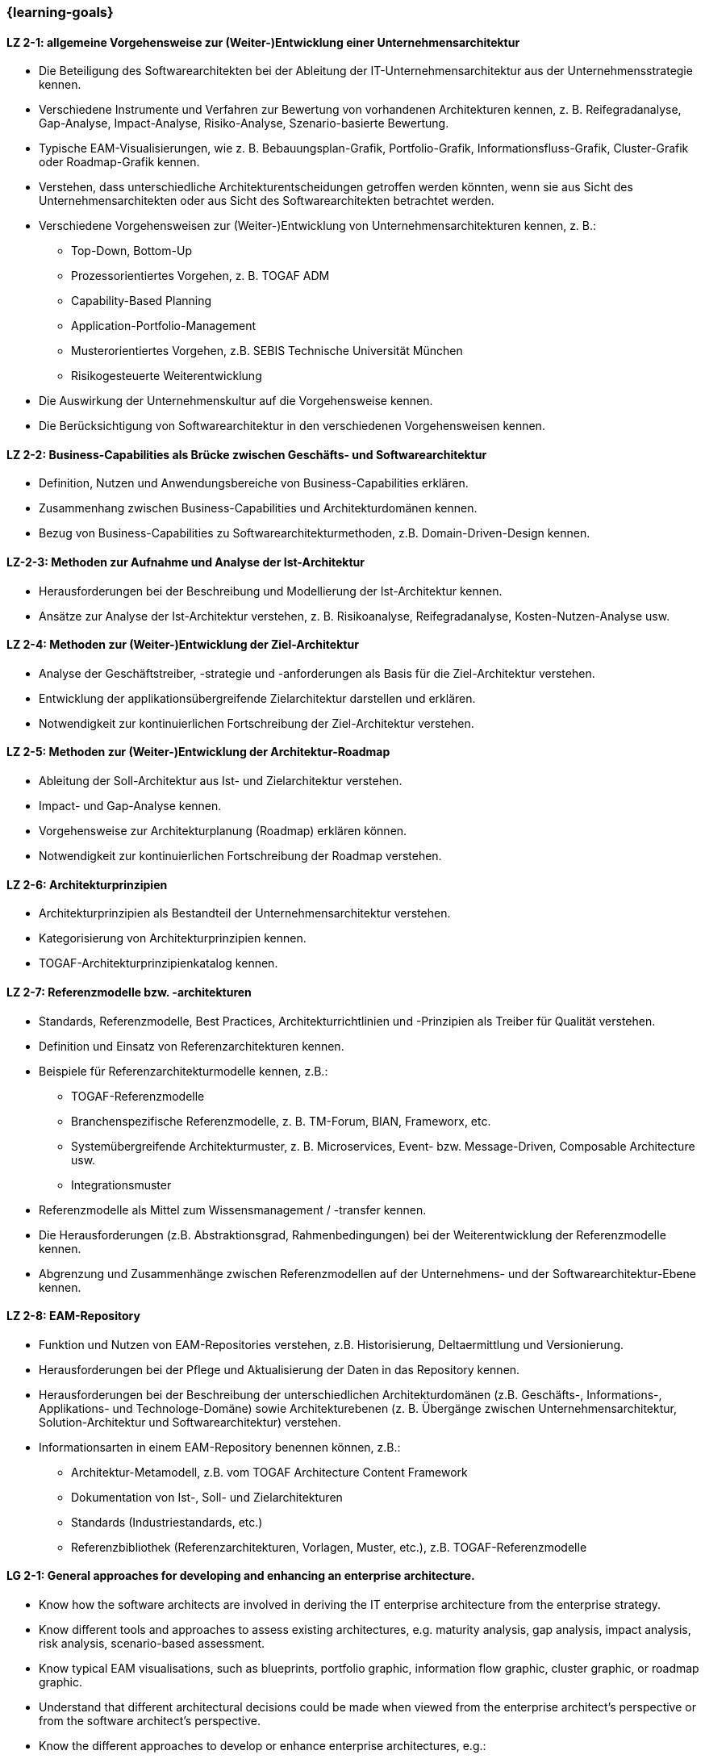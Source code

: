 === {learning-goals}

// tag::DE[]

[[LZ-2-1]]
==== LZ 2-1: allgemeine Vorgehensweise zur (Weiter-)Entwicklung einer Unternehmensarchitektur
* Die Beteiligung des Softwarearchitekten bei der Ableitung der IT-Unternehmensarchitektur aus der Unternehmensstrategie kennen.
* Verschiedene Instrumente und Verfahren zur Bewertung von vorhandenen Architekturen kennen, z. B. Reifegradanalyse, Gap-Analyse, Impact-Analyse, Risiko-Analyse, Szenario-basierte Bewertung.
* Typische EAM-Visualisierungen, wie z. B. Bebauungsplan-Grafik, Portfolio-Grafik, Informationsfluss-Grafik, Cluster-Grafik oder Roadmap-Grafik kennen.
* Verstehen, dass unterschiedliche Architekturentscheidungen getroffen werden könnten, wenn sie aus Sicht des Unternehmensarchitekten oder aus Sicht des Softwarearchitekten betrachtet werden.
* Verschiedene Vorgehensweisen zur (Weiter-)Entwicklung von Unternehmensarchitekturen kennen, z. B.:
** Top-Down, Bottom-Up
** Prozessorientiertes Vorgehen, z. B. TOGAF ADM
** Capability-Based Planning
** Application-Portfolio-Management
** Musterorientiertes Vorgehen, z.B. SEBIS Technische Universität München
** Risikogesteuerte Weiterentwicklung
* Die Auswirkung der Unternehmenskultur auf die Vorgehensweise kennen.
* Die Berücksichtigung von Softwarearchitektur in den verschiedenen Vorgehensweisen kennen.

[[LZ-2-2]]
==== LZ 2-2: Business-Capabilities als Brücke zwischen Geschäfts- und Softwarearchitektur
* Definition, Nutzen und Anwendungsbereiche von Business-Capabilities erklären.
* Zusammenhang zwischen Business-Capabilities und Architekturdomänen kennen.
* Bezug von Business-Capabilities zu Softwarearchitekturmethoden, z.B. Domain-Driven-Design kennen.

[[LZ-2-3]]
==== LZ-2-3: Methoden zur Aufnahme und Analyse der Ist-Architektur
* Herausforderungen bei der Beschreibung und Modellierung der Ist-Architektur kennen.
* Ansätze zur Analyse der Ist-Architektur verstehen, z. B. Risikoanalyse, Reifegradanalyse, Kosten-Nutzen-Analyse usw.

[[LZ-2-4]]
==== LZ 2-4: Methoden zur (Weiter-)Entwicklung der Ziel-Architektur
* Analyse der Geschäftstreiber, -strategie und -anforderungen als Basis für die Ziel-Architektur verstehen.
* Entwicklung der applikationsübergreifende Zielarchitektur darstellen und erklären.
* Notwendigkeit zur kontinuierlichen Fortschreibung der Ziel-Architektur verstehen.

[[LZ-2-5]]
==== LZ 2-5: Methoden zur (Weiter-)Entwicklung der Architektur-Roadmap
* Ableitung der Soll-Architektur aus Ist- und Zielarchitektur verstehen.
* Impact- und Gap-Analyse kennen.
* Vorgehensweise zur Architekturplanung (Roadmap) erklären können.
* Notwendigkeit zur kontinuierlichen Fortschreibung der Roadmap verstehen.

[[LZ-2-6]]
==== LZ 2-6: Architekturprinzipien
* Architekturprinzipien als Bestandteil der Unternehmensarchitektur verstehen.
* Kategorisierung von Architekturprinzipien kennen.
* TOGAF-Architekturprinzipienkatalog kennen.

[[LZ-2-7]]
==== LZ 2-7: Referenzmodelle bzw. -architekturen
* Standards, Referenzmodelle, Best Practices, Architekturrichtlinien und -Prinzipien als Treiber für Qualität verstehen.
* Definition und Einsatz von Referenzarchitekturen kennen.
* Beispiele für Referenzarchitekturmodelle kennen, z.B.:
** TOGAF-Referenzmodelle
** Branchenspezifische Referenzmodelle, z. B. TM-Forum, BIAN, Frameworx, etc.
** Systemübergreifende Architekturmuster, z. B. Microservices, Event- bzw. Message-Driven, Composable Architecture usw.
** Integrationsmuster
* Referenzmodelle als Mittel zum Wissensmanagement / -transfer kennen.
* Die Herausforderungen (z.B. Abstraktionsgrad, Rahmenbedingungen) bei der Weiterentwicklung der Referenzmodelle kennen.
* Abgrenzung und Zusammenhänge zwischen Referenzmodellen auf der Unternehmens- und der Softwarearchitektur-Ebene kennen.

[[LZ-2-8]]
==== LZ 2-8: EAM-Repository
* Funktion und Nutzen von EAM-Repositories verstehen, z.B. Historisierung, Deltaermittlung und Versionierung.
* Herausforderungen bei der Pflege und Aktualisierung der Daten in das Repository kennen.
* Herausforderungen bei der Beschreibung der unterschiedlichen Architekturdomänen (z.B. Geschäfts-, Informations-, Applikations- und Technologe-Domäne) sowie Architekturebenen (z. B. Übergänge zwischen Unternehmensarchitektur, Solution-Architektur und Softwarearchitektur) verstehen.
* Informationsarten in einem EAM-Repository benennen können, z.B.:
** Architektur-Metamodell, z.B. vom TOGAF Architecture Content Framework
** Dokumentation von Ist-, Soll- und Zielarchitekturen
** Standards (Industriestandards, etc.)
** Referenzbibliothek (Referenzarchitekturen, Vorlagen, Muster, etc.), z.B. TOGAF-Referenzmodelle

// end::DE[]

// tag::EN[]
[[LG-2-1]]
==== LG 2-1: General approaches for developing and enhancing an enterprise architecture.
* Know how the software architects are involved in deriving the IT enterprise architecture from the enterprise strategy.
* Know different tools and approaches to assess existing architectures, e.g. maturity analysis, gap analysis, impact analysis, risk analysis, scenario-based assessment.
* Know typical EAM visualisations, such as blueprints, portfolio graphic, information flow graphic, cluster graphic, or roadmap graphic.
* Understand that different architectural decisions could be made when viewed from the enterprise architect's perspective or from the software architect's perspective.
* Know the different approaches to develop or enhance enterprise architectures, e.g.:
** Top-down, bottom-up
** Process-oriented approach, e.g. TOGAF ADM
** Capability-based planning
** Application portfolio management
** Pattern-oriented approach, e.g. SEBIS Technical University of Munich
** Risk-driven further development
* Know the impact of the corporate culture on the approach.
* Know how software architecture is addressed in the different approaches.

[[LG-2-2]]
==== LG 2-2: Business capabilities as a link between business and software architecture.
* Explain the definition, benefits, and uses of business capabilities.
* Know the relationship between business capabilities and architecture domains.
* Know the relation of business capabilities to software architecture methodologies, e.g., domain-driven design.

[[LG-2-3]]
==== LG-2-3: Methods for specifying and analyzing the baseline architecture.
* Know the challenges in describing and modeling the baseline architecture.
* Understand the approaches to analyzing the baseline architecture, e.g., risk analysis, maturity analysis, cost-benefit analysis, etc.

[[LG-2-4]]
==== LG 2-4: Methods for developing and changing the target architecture.
* Understand that the analysis of the business drivers, strategy, and requirements are a basis for the target architecture.
* Present and explain the evolution of a target architecture that impacts multiple applications.
* Understand the need to continuously update the target architecture.

[[LG-2-5]]
==== LG 2-5: Methods for developing and changing the architecture roadmap.
* Understand how to derive transition architectures from the baseline and target architectures.
* Know impact and gap analysis.
* Be able to explain the approach for architecture planning (roadmap).
* Understand the need to continuously update roadmap.

[[LG-2-6]]
==== LG 2-6: Architecture Principles
* Understand architecture principles as a part of enterprise architecture.
* Know how to categorize architecture principles.
* Know the TOGAF architecture principles catalog.

[[LG-2-7]]
==== LG 2-7: Reference models or architectures.
* Understand standards, reference models, best practices, architecture guidelines, and principles as drivers of quality.
* Know the definition and use of reference architectures.
* Know examples of reference architecture models, e.g.:
** TOGAF reference models
** Industry-specific reference models, e.g., TM Forum, BIAN, Frameworx, etc.
** Architecture patterns that impact multiple systems, e.g. microservices, event- or message-driven, composable architecture, etc.
** Integration patterns
* Know reference models as a means of knowledge management / transfer.
* Know the challenges (e.g., level of abstraction, constraints) in evolving reference models.
* Know the differences and relationships between reference models at the enterprise and software architecture levels.

[[LG-2-8]]
==== LG 2-8: EAM Repository
* Understand the function and benefits of EAM repositories, e.g., maintaining a history of changes, determining the delta, and versioning.
* Know the challenges in maintaining and updating data in the repository.
* Understand the challenges in describing different architectural domains (e.g., business, information, application, and technology domains) and architectural layers (e.g., transitions between enterprise architecture, solution architecture, and software architecture).
* Be able to name the types of information in an EAM repository, e.g.:
** Architecture metamodel, e.g. from the TOGAF Architecture Content Framework
** Documentation of baseline, transition, and target architectures
** Standards (industry standards, etc.)
** Reference library (reference architectures, templates, patterns, etc.), e.g., TOGAF reference models

// end::EN[]


